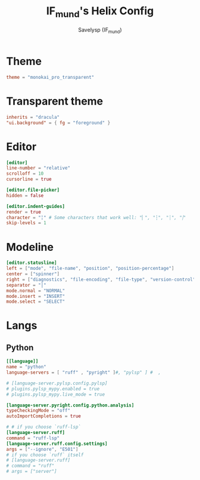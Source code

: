 #+TITLE: IF_mund's Helix Config
#+AUTHOR: Savelysp (IF_mund)
#+DESCRIPTION: IF_mund's personal Helix config.
#+PROPERTY: header-args:toml :tangle ~/.config/helix/config.toml
#+STARTUP: content

* Theme
#+begin_src toml
theme = "monokai_pro_transparent"
#+end_src

* Transparent theme
#+begin_src toml :tangle ~/.config/helix/themes/monokai_pro_transparent.toml
inherits = "dracula"
"ui.background" = { fg = "foreground" }
#+end_src

* Editor
#+begin_src toml
[editor]
line-number = "relative"
scrolloff = 10
cursorline = true
           
[editor.file-picker]
hidden = false    

[editor.indent-guides]
render = true
character = "╎" # Some characters that work well: "▏", "┆", "┊", "⸽"
skip-levels = 1          
#+end_src

* Modeline
#+begin_src toml
[editor.statusline]
left = ["mode", "file-name", "position", "position-percentage"]
center = ["spinner"]
right = ["diagnostics", "file-encoding", "file-type", "version-control"]
separator = "│"
mode.normal = "NORMAL"
mode.insert = "INSERT"
mode.select = "SELECT"
#+end_src

* Langs
** Python
#+begin_src toml :tangle ~/.config/helix/languages.toml
[[language]]
name = "python"
language-servers = [ "ruff" , "pyright" ]#, "pylsp" ] #  , 

# [language-server.pylsp.config.pylsp]
# plugins.pylsp_mypy.enabled = true
# plugins.pylsp_mypy.live_mode = true
                
[language-server.pyright.config.python.analysis]
typeCheckingMode = "off"
autoImportCompletions = true

# # if you choose `ruff-lsp`
[language-server.ruff]
command = "ruff-lsp"
[language-server.ruff.config.settings]
args = ["--ignore", "E501"]
# if you choose `ruff` itself
# [language-server.ruff]
# command = "ruff"
# args = ["server"]
#+end_src

